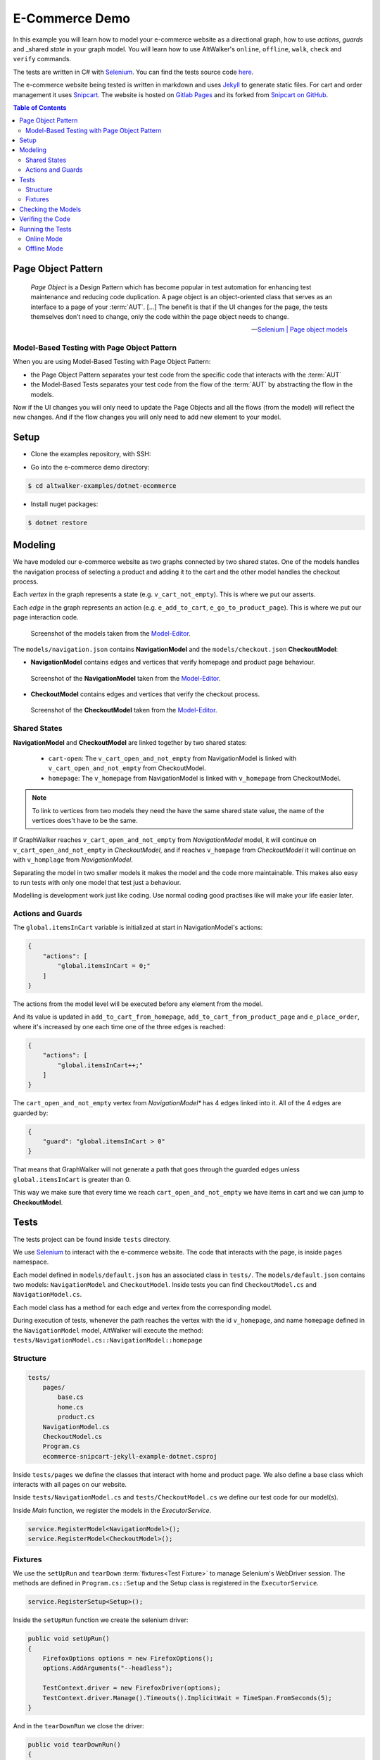 E-Commerce Demo
===============

.. meta::
   :description: How to run model-based tests in C#/.NET with Selenium for an e-commerce site
   :keywords: AltWalker, Model-Based Testing, C#, .NET, Selenium, WebDriver
   :image: _static/ecommerce-model.png

In this example you will learn how to model your e-commerce website as a
directional graph, how to use *actions*, *guards* and _shared *state*
in your graph model. You will learn how to use AltWalker's ``online``,
``offline``, ``walk``, ``check`` and ``verify`` commands.

The tests are written in C# with Selenium_.
You can find the tests source code `here <https://gitlab.com/altom/altwalker/altwalker-examples/tree/master/dotnet-ecommerce>`_.

The e-commerce website being tested is written in markdown and uses Jekyll_
to generate static files. For cart and order management it uses Snipcart_.
The website is hosted on `Gitlab Pages <https://altom.gitlab.io/altwalker/snipcart-jekyll-ecommerce-demo/>`_ and its
forked from `Snipcart on GitHub <https://github.com/snipcart/snipcart-jekyll-integration>`_.

.. contents:: Table of Contents
    :local:
    :backlinks: none

Page Object Pattern
-------------------

    *Page Object* is a Design Pattern which has become popular in test
    automation for enhancing test maintenance and reducing code duplication.
    A page object is an object-oriented class that serves as an interface to
    a page of your :term:`AUT`. [...] The benefit is that if the UI changes for
    the page, the tests themselves don’t need to change, only the code within
    the page object needs to change.

    -- `Selenium | Page object models <https://selenium.dev/documentation/en/guidelines_and_recommendations/page_object_models/>`_

Model-Based Testing with Page Object Pattern
~~~~~~~~~~~~~~~~~~~~~~~~~~~~~~~~~~~~~~~~~~~~

When you are using Model-Based Testing with Page Object Pattern:

* the Page Object Pattern separates your test code from the specific code
  that interacts with the :term:`AUT`
* the Model-Based Tests separates your test code from the flow of the
  :term:`AUT` by abstracting the flow in the models.

Now if the UI changes you will only need to update the Page Objects and
all the flows (from the model) will reflect the new changes. And if
the flow changes you will only need to add new element to your model.

Setup
-----

*  Clone the examples repository, with SSH:

.. tabs::

    .. tab:: SSH

        .. code-block:: console

            $ git clone git@gitlab.com:altom/altwalker/altwalker-examples.git

    .. tab:: HTTPS

        .. code-block:: console

            $ git clone https://gitlab.com/altom/altwalker/altwalker-examples.git

* Go into the e-commerce demo directory:

.. code-block:: console

    $ cd altwalker-examples/dotnet-ecommerce

* Install nuget packages:

.. code-block:: console

    $ dotnet restore


Modeling
--------

We have modeled our e-commerce website as two graphs connected by two shared
states. One of the models handles the navigation process of selecting a product
and adding it to the cart and the other model handles the checkout process.

Each *vertex* in the graph represents a state (e.g. ``v_cart_not_empty``). This
is where we put our asserts.

Each *edge* in the graph represents an action (e.g. ``e_add_to_cart``,
``e_go_to_product_page``). This is where we put our page interaction code.

.. figure:: ../../_static/img/ecommerce-models.png

   Screenshot of the models taken from the Model-Editor_.

The ``models/navigation.json`` contains **NavigationModel** and the
``models/checkout.json`` **CheckoutModel**:

* **NavigationModel** contains edges and vertices that verify homepage and
  product page behaviour.

.. figure:: ../../_static/img/ecommerce-navigation-model.png

   Screenshot of the **NavigationModel** taken from the Model-Editor_.

* **CheckoutModel** contains edges and vertices that verify the checkout
  process.

.. figure:: ../../_static/img/ecommerce-checkout-model.png

   Screenshot of the **CheckoutModel** taken from the Model-Editor_.

Shared States
~~~~~~~~~~~~~

**NavigationModel** and **CheckoutModel** are linked together by two shared
states:

    * ``cart-open``: The ``v_cart_open_and_not_empty`` from NavigationModel
      is linked with ``v_cart_open_and_not_empty`` from CheckoutModel.
    * ``homepage``: The ``v_homepage`` from NavigationModel is linked with
      ``v_homepage`` from CheckoutModel.

.. note::

    To link to vertices from two models they need the have the same
    shared state value, the name of the vertices does't have to be the same.

If GraphWalker reaches ``v_cart_open_and_not_empty`` from *NavigationModel*
model, it will continue on ``v_cart_open_and_not_empty`` in *CheckoutModel*,
and if reaches ``v_hompage`` from *CheckoutModel* it will continue on with
``v_homplage`` from *NavigationModel*.

Separating the model in two smaller models it makes the model and the code
more maintainable. This makes also easy to run tests with only one model
that test just a behaviour.

Modelling is development work just like coding. Use normal coding good
practises like will make your life easier later.

Actions and Guards
~~~~~~~~~~~~~~~~~~

The ``global.itemsInCart`` variable is initialized at start in
NavigationModel's actions:

.. code-block:: json

    {
        "actions": [
            "global.itemsInCart = 0;"
        ]
    }

The actions from the model level will be executed before any element
from the model.

And its value is updated in ``add_to_cart_from_homepage``,
``add_to_cart_from_product_page`` and ``e_place_order``, where it's
increased by one each time one of the three edges is reached:

.. code-block:: json

    {
        "actions": [
            "global.itemsInCart++;"
        ]
    }

The ``cart_open_and_not_empty`` vertex from *NavigationModel** has
4 edges linked into it. All of the 4 edges are guarded by:

.. code-block:: json

    {
        "guard": "global.itemsInCart > 0"
    }

That means that GraphWalker will not generate a path that goes
through the guarded edges unless ``global.itemsInCart`` is greater than 0.

This way we make sure that every time we reach ``cart_open_and_not_empty``
we have items in cart and we can jump to **CheckoutModel**.

Tests
-----

The tests project can be found inside ``tests`` directory.

We use Selenium_ to interact with the e-commerce website. The code that
interacts with the page, is inside ``pages`` namespace.

Each model defined in ``models/default.json`` has an associated class in
``tests/``. The ``models/default.json`` contains two models:
``NavigationModel`` and ``CheckoutModel``. Inside tests you can
find ``CheckoutModel.cs`` and ``NavigationModel.cs``.

Each model class has a method for each edge and vertex from the corresponding
model.

During execution of tests, whenever the path reaches the vertex with
the id ``v_homepage``, and name ``homepage`` defined in the
``NavigationModel`` model, AltWalker will execute the method:
``tests/NavigationModel.cs::NavigationModel::homepage``

Structure
~~~~~~~~~

.. code::

    tests/
        pages/
            base.cs
            home.cs
            product.cs
        NavigationModel.cs
        CheckoutModel.cs
        Program.cs
        ecommerce-snipcart-jekyll-example-dotnet.csproj

Inside ``tests/pages`` we define the classes that interact with home and
product page. We also define a base class which interacts with all pages
on our website.

Inside ``tests/NavigationModel.cs`` and  ``tests/CheckoutModel.cs`` we
define our test code for our model(s).

Inside `Main` function, we register the models in the `ExecutorService`.

.. code-block:: C#

    service.RegisterModel<NavigationModel>();
    service.RegisterModel<CheckoutModel>();


Fixtures
~~~~~~~~

We use the ``setUpRun`` and ``tearDown`` :term:`fixtures<Test Fixture>` to
manage Selenium's WebDriver session. The methods are defined in
``Program.cs::Setup`` and the Setup class is registered in the
``ExecutorService``.

.. code-block:: C#

    service.RegisterSetup<Setup>();


Inside the ``setUpRun`` function we create the selenium driver:

.. code-block:: C#

    public void setUpRun()
    {
        FirefoxOptions options = new FirefoxOptions();
        options.AddArguments("--headless");

        TestContext.driver = new FirefoxDriver(options);
        TestContext.driver.Manage().Timeouts().ImplicitWait = TimeSpan.FromSeconds(5);
    }

And in the ``tearDownRun`` we close the driver:

.. code-block:: C#

    public void tearDownRun()
    {
        TestContext.driver.Quit();
    }

Checking the Models
-------------------

.. code-block:: console

    $ altwalker check -m models/navigation.json "random(edge_coverage(100))"

Checks the integrity of the model(s).

You can also check multiple models this will also check that all models can be
reached.

.. code-block:: console

    $ altwalker check -m models/navigation.json "random(edge_coverage(100))" -m models/checkout.json "random(vertex_coverage(100))"


Verifing the Code
-----------------

.. code-block:: console

    $ altwalker verify -l c# -m models/navigation.json tests

Verifies that your model and tests are valid, and that all names
referred in the model are implemented in ``tests`` package.


Running the Tests
-----------------

AltWalker provides two ways of running the tests:

    * Online Mode (On the fly)
        Generate one step at a time and execute it.

    * Offline Mode
        Generate a list of steps which can be executed later.

Online Mode
~~~~~~~~~~~

.. code-block:: console

    $ altwalker online -l c# -m models/navigation.json "quick_random(edge_coverage(100))" tests

Walks randomly through the graph until all edges have been passed.

You can also run tests with two models.

.. code-block:: console

    $ altwalker online -l c# -m models/navigation.json "random(edge_coverage(100))" -m models/checkout.json "random(edge_coverage(100))" tests

Offline Mode
~~~~~~~~~~~~

.. code-block:: console

    $ altwalker offline -m models/navigation.json "random(length(15))" -f steps.json

Generates a valid path through the test graph and saves the list of
steps into ``steps.json``.

.. note::

    The offline command does't run the tests it only generates a path.

.. code-block:: console

    $ altwalker walk -l c# tests steps.json

Executes (walks on) the steps from the ``steps.json`` file.

.. _Model-Editor: https://altom.gitlab.io/altwalker/model-editor
.. _Selenium: https://docs.seleniumhq.org
.. _geckodriver: https://github.com/mozilla/geckodriver/releases
.. _Jekyll: https://jekyllrb.com
.. _Snipcart: https://snipcart.com
